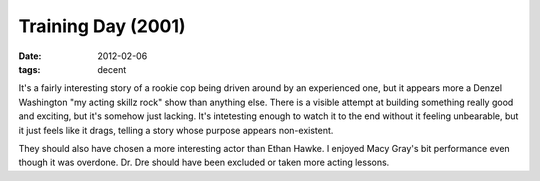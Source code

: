 Training Day (2001)
===================

:date: 2012-02-06
:tags: decent



It's a fairly interesting story of a rookie cop being driven around by
an experienced one, but it appears more a Denzel Washington "my acting
skillz rock" show than anything else. There is a visible attempt at
building something really good and exciting, but it's somehow just
lacking. It's intetesting enough to watch it to the end without it
feeling unbearable, but it just feels like it drags, telling a story
whose purpose appears non-existent.

They should also have chosen a more interesting actor than Ethan Hawke.
I enjoyed Macy Gray's bit performance even though it was overdone. Dr.
Dre should have been excluded or taken more acting lessons.

